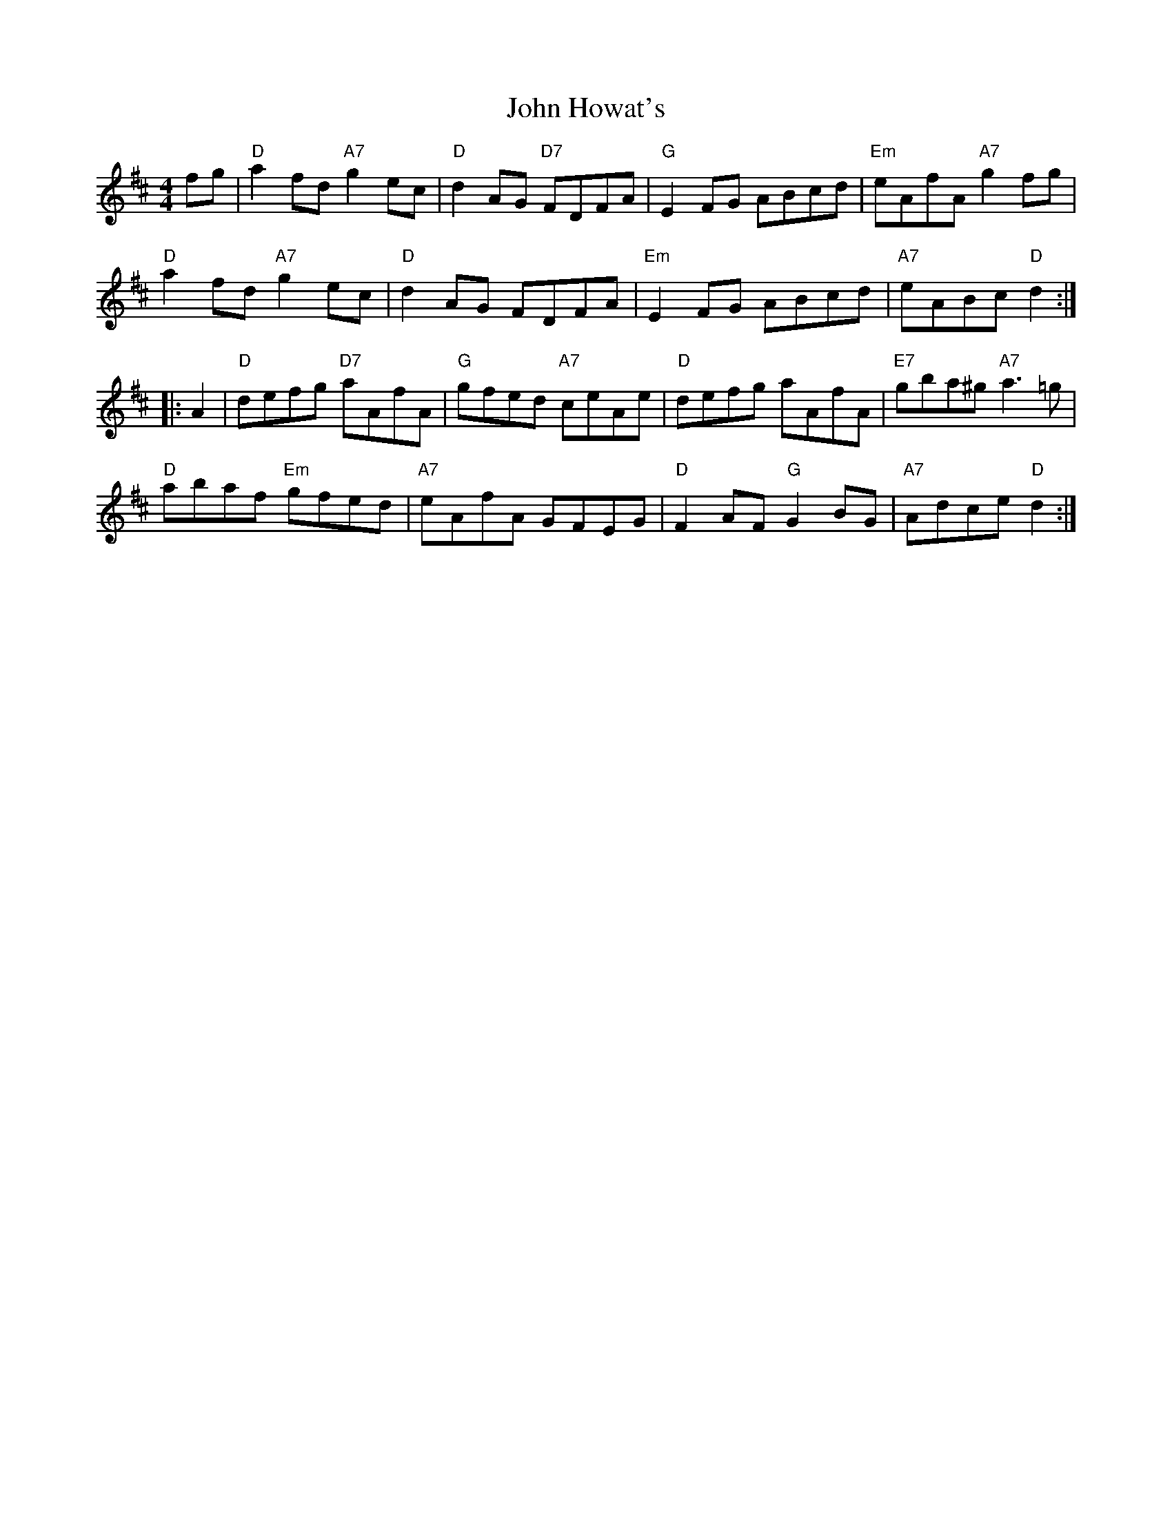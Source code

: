 X: 1
T: John Howat's
Z: Alan Wilson
S: https://thesession.org/tunes/15368#setting28695
R: reel
M: 4/4
L: 1/8
K: Dmaj
fg \
| "D"a2fd "A7"g2ec | "D"d2AG "D7"FDFA | "G"E2FG ABcd | "Em"eAfA "A7"g2 fg |
"D"a2fd "A7"g2ec | "D"d2AG FDFA |"Em"E2FG ABcd | "A7"eABc "D"d2 :|]
|:A2|"D"defg "D7"aAfA | "G"gfed "A7"ceAe | "D"defg aAfA | "E7"gba^g "A7"a3 =g |
"D"abaf "Em"gfed |"A7"eAfA GFEG | "D"F2AF "G"G2BG | "A7"Adce "D"d2 :|]
